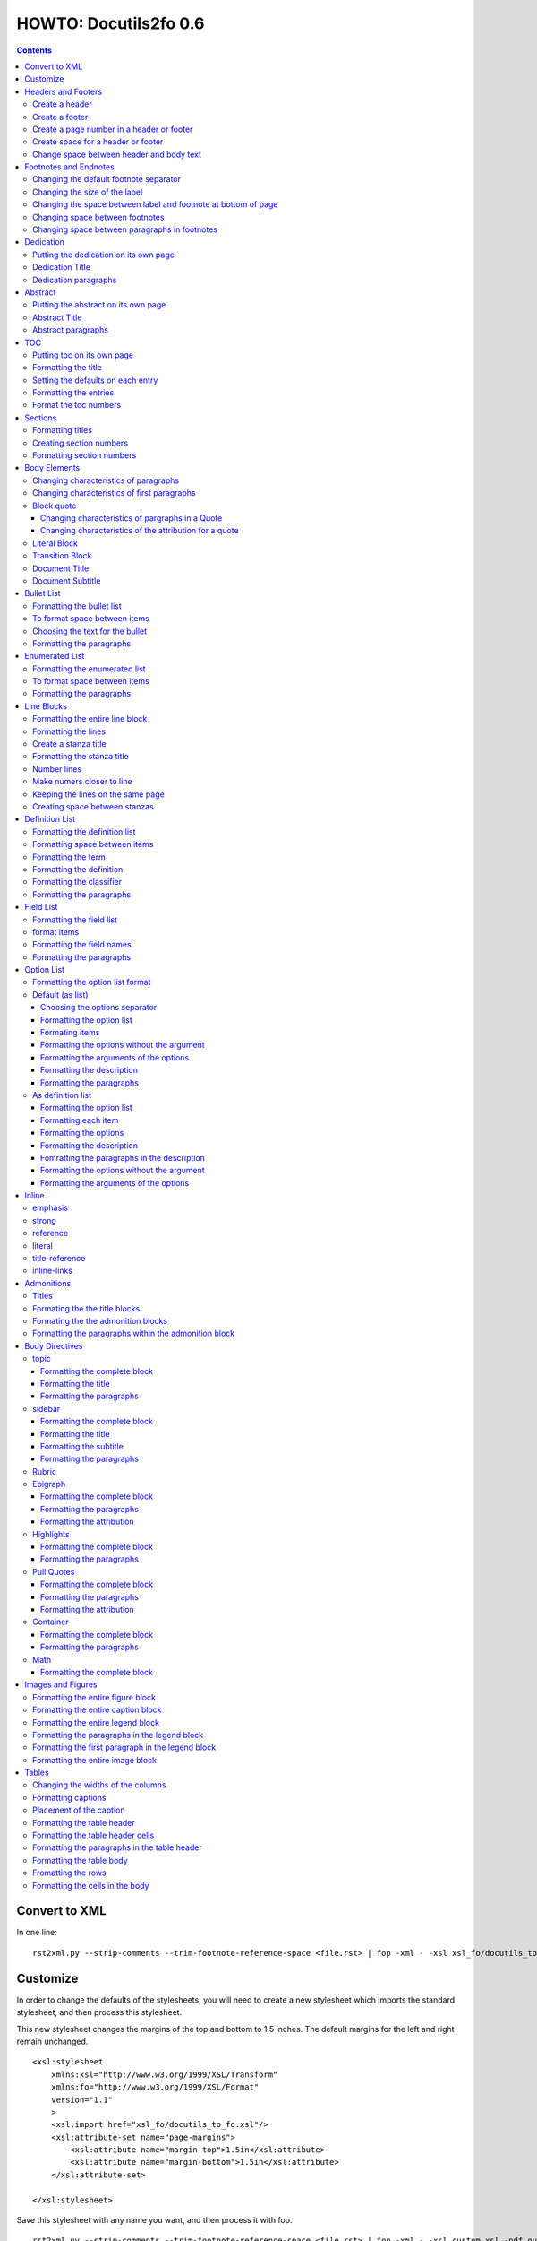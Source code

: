 
^^^^^^^^^^^^^^^^^^^^^^^^
HOWTO: Docutils2fo 0.6
^^^^^^^^^^^^^^^^^^^^^^^^

..  $Id: howto.rst 7131 2011-09-26 19:27:15Z paultremblay $ 

.. contents::

================
Convert to XML
================

In one line::

 rst2xml.py --strip-comments --trim-footnote-reference-space <file.rst> | fop -xml - -xsl xsl_fo/docutils_to_fo.xsl -pdf out.pdf

===========
Customize
===========

In order to change the defaults of the stylesheets, you will need to create a
new stylesheet which imports the standard stylesheet, and then process this
stylesheet. 

This new stylesheet changes the margins of the top and bottom to 1.5 inches.
The default margins for the left and right remain unchanged.

::

 <xsl:stylesheet 
     xmlns:xsl="http://www.w3.org/1999/XSL/Transform"
     xmlns:fo="http://www.w3.org/1999/XSL/Format"
     version="1.1"
     >
     <xsl:import href="xsl_fo/docutils_to_fo.xsl"/>
     <xsl:attribute-set name="page-margins">
         <xsl:attribute name="margin-top">1.5in</xsl:attribute>
         <xsl:attribute name="margin-bottom">1.5in</xsl:attribute>
     </xsl:attribute-set>
     
 </xsl:stylesheet>

Save this stylesheet with any name you want, and then process it with fop. ::

 rst2xml.py --strip-comments --trim-footnote-reference-space <file.rst> | fop -xml - -xsl custom.xsl -pdf out.pdf


====================
Headers and Footers
====================

Create a header
---------------

In the *document* (not the config file), use the following::

 .. header:: 

    A Christmas Carol 

The header will appear on every page.

Create a footer
---------------

In the *document* (not the config file), use the following::

 .. footer:: 

    Charles Dickens 

Create a page number in a header or footer
--------------------------------------------

(NOT SURE I WANT TO IMPLEMENT THIS)

In the *document* (not the config file), use the following::

 .. role:: page-num
    
 .. footer:: 

    Charles Dickens.
    
    :page-num:`1`

Page numbers will be generated automatically.

Create space for a header or footer
------------------------------------

The defaults should create enough space for headers or footers. If you want to
change the defaults, use::


    <xsl:attribute-set name="region-before">
        <xsl:attribute name="extent">1in</xsl:attribute>
    </xsl:attribute-set>



Change space between header and body text
------------------------------------------


::

    <xsl:variable name="region-body-margin-top">.5in<xsl:variable>
    <xsl:variable name="region-body-margin-bottom">.5in<xsl:variable>

=======================
Footnotes and Endnotes
=======================

Changing the default footnote separator
----------------------------------------

Rewrite the named template `make-footnote-separator`::


    <!--gets rid of separator--> 
    <xsl:template name="make-footnote-separator"/>

Changing the size of the label
--------------------------------

The attribute set "default-footnote-label-inline" sets the formatting of the
label in the text::

    <!--changes size form 8 to 10 pts-->
    <xsl:attribute-set name="default-footnote-label-inline">
        <xsl:attribute name="font-size">10pt</xsl:attribute>
    </xsl:attribute-set>

Changing the space between label and footnote at bottom of page
----------------------------------------------------------------

::

    <xsl:attribute-set name="footnote-list-block">
        <xsl:attribute name="provisional-distance-between-starts">18pt</xsl:attribute>
    </xsl:attribute-set>

Changing space between footnotes
---------------------------------

::

    <xsl:attribute-set name="footnote-list-block">
        <xsl:attribute name="space-after">12pt</xsl:attribute>
    </xsl:attribute-set>

Note: Use space-before.conditionality ="retain" to set space between first
footnote and text. Or, set `space-after` in the footnote separator text, and
use space-after.conditionality ="retain".

Changing space between paragraphs in footnotes
----------------------------------------------
::

    <xsl:attribute-set name="footnote-paragraph-block">
        <xsl:attribute name="space-before">15pt</xsl:attribute>
    </xsl:attribute-set>

==========
Dedication
==========

Putting the dedication on its own page
---------------------------------------

The default template for the dedication is::

    <xsl:template match="topic[@classes='dedication']">
        <xsl:apply-templates/>
    </xsl:template>

Change this to::

    <xsl:template match="topic[@classes='dedication']">
        <fo:block break-before = "page" break-after="page">
            <xsl:apply-templates/>
        </fo:block>
    </xsl:template>

Dedication Title
------------------

Change the `dedication-title-block` attribute set::

    <xsl:attribute-set name="dedication-title-block">
        <xsl:attribute name="text-align">center</xsl:attribute>
        <xsl:attribute name="font-weight">bold</xsl:attribute>
        <xsl:attribute name="space-after">12pt</xsl:attribute>
    </xsl:attribute-set>

Dedication paragraphs
---------------------

To change the characteristics of the paragraphs of the dedication, use the
`dedication-paragraph-block` and `dedication-first-paragraph-block`.

::


    <xsl:attribute-set name="dedication-paragraph-block">
        <xsl:attribute name="font-style">italic</xsl:attribute>
        <xsl:attribute name="space-after">12pt</xsl:attribute>
    </xsl:attribute-set>

    <xsl:attribute-set name="dedication-first-paragraph-block"
        use-attribute-sets = "dedication-paragraph-block">
        <xsl:attribute name="space-before">0pt</xsl:attribute>
    </xsl:attribute-set>


==========
Abstract
==========

Putting the abstract on its own page
---------------------------------------

The default template for the abstract is::

    <xsl:template match="topic[@classes='abstract']">
        <xsl:apply-templates/>
    </xsl:template>

Change this to::

    <xsl:template match="topic[@classes='abstract']">
        <fo:block break-before = "page" break-after="page">
            <xsl:apply-templates/>
        </fo:block>
    </xsl:template>

Abstract Title
------------------

Change the `abstract-title-block` attribute set::

    <xsl:attribute-set name="abstract-title-block">
        <xsl:attribute name="text-align">center</xsl:attribute>
        <xsl:attribute name="font-weight">bold</xsl:attribute>
        <xsl:attribute name="space-after">12pt</xsl:attribute>
    </xsl:attribute-set>

Abstract paragraphs
---------------------

To change the characteristics of the paragraphs of the abstract, use the
`abstract-paragraph-block` and `abstract-first-paragraph-block`.

::


    <xsl:attribute-set name="abstract-paragraph-block">
        <xsl:attribute name="font-style">italic</xsl:attribute>
        <xsl:attribute name="space-after">12pt</xsl:attribute>
    </xsl:attribute-set>

    <xsl:attribute-set name="abstract-first-paragraph-block"
        use-attribute-sets = "abstract-paragraph-block">
        <xsl:attribute name="space-before">0pt</xsl:attribute>
    </xsl:attribute-set>


====
TOC
====

Putting toc on its own page
-----------------------------

For a break before, use the break-before = page in the attribute set
`toc-title-block`::

    <xsl:attribute-set name="toc-title-block">
        <xs:attribute name="break-before">page</xs:attribute>
    </xsl:attribute-set>


Use a page break in the element that comes after it. 

Another way to put the TOC on its own page (besides using a whole new page
run, the preferred method for more involved documents), is to rewrite the
matching template. The default is::

    <xsl:template match="topic[@classes='contents']">
        <xsl:apply-templates/>
    </xsl:template>

Rewrite this to::

    <xsl:template match="topic[@classes='contents']">
        <fo:block break-before = "page" break-after="page">
            <xsl:apply-templates/>
        </fo:block>
    </xsl:template>


Formatting the title
-----------------------

Use the attribue set `toc-title-block`:: 

    <xsl:attribute-set name="toc-title-block">
        <xs:attribute name="text-align">left</xs:attribute>
    </xsl:attribute-set>

Setting the defaults on each entry
-------------------------------------

Use the `toc-entry-defaults-block` to set properties for all of the toc entries
at once::

    <xsl:attribute-set name="toc-entry-defaults-block">
        <xsl:attribute name="space-after">3pt</xsl:attribute>
        <xsl:attribute name="text-align-last">justify</xsl:attribute>
    </xsl:attribute-set>


Formatting the entries
------------------------

Use the attribute-set `toc-level1/2...-block`::


    <xsl:attribute-set name="toc-level1-block" >
    </xsl:attribute-set>

    <xsl:attribute-set name="toc-level2-block" >
        <xsl:attribute name="start-indent">10mm</xsl:attribute>
    </xsl:attribute-set>

    <!--etc-->

Format the toc numbers
-----------------------

The format of the numbers for toc entry takes the same format as the
section numbers. See section numbers.

=========
Sections
=========

Formatting titles
-------------------

Use the attribute-sets ``'title-level1-block'``, ``'title-level1-block'``,  etc, to
format the titles for each section. Docutils to fo allows sections to go 7
levels deep. Headings are blocks and can take any property of a block. 

::

    <xsl:attribute-set name="default-section-title-block">
        <xsl:attribute name="space-before">12pt</xsl:attribute>
        <xsl:attribute name="space-after">12pt</xsl:attribute>
        <xsl:attribute name="keep-with-next">always</xsl:attribute>
    </xsl:attribute-set>

    <xsl:attribute-set name="title-level1-block" use-attribute-sets="default-section-title-block">
        <xsl:attribute name="font-weight">bold</xsl:attribute>
        <xsl:attribute name="font-size">16</xsl:attribute>
    </xsl:attribute-set>

    <xsl:attribute-set name="title-level2-block" use-attribute-sets="default-section-title-block">
        <xsl:attribute name="font-weight">bold</xsl:attribute>
        <xsl:attribute name="font-size">14</xsl:attribute>
        <xsl:attribute name="font-style">italic</xsl:attribute>
    </xsl:attribute-set>


Creating section numbers
-------------------------

At the start of the document, put::

 .. sectnum::

Formatting section numbers
---------------------------

Use the ``'parm#'`` identifier plus the ``'number-format'`` to format the
section numbers. The value for formatting can take a combination of
punctuation and numbers, letters, or Roman numberals

::


 <xsl:param name="number-section1">1</xsl:param>
 <xsl:param name="number-section2">.1</xsl:param>
 <xsl:param name="number-section3">.1</xsl:param>
 <xsl:param name="number-section4">.1</xsl:param>
 <xsl:param name="number-section5">.1</xsl:param>
 <xsl:param name="number-section6">.1</xsl:param>
 <xsl:param name="number-section7">.1</xsl:param>
 <xsl:param name="number-section8">.1</xsl:param>
 <xsl:param name="number-section9">.1</xsl:param>

 # (I.), (II.), (III.), etc
 heading1.number-format = (I.)

 # i.), ii.), etc 
 heading2.number-format = i.)

 # .1., .2., .3., etc
 heading3.number-format = .1.

 # a, b, c, etc
 heading4.number-format = a

 # A, B, C., etc
 heading5.number-format = A

=============
Body Elements
=============

Changing characteristics of paragraphs
---------------------------------------

::


    <xsl:attribute-set name="paragraph-block">
        <xsl:attribute name="space-after">12pt</xsl:attribute>
    </xsl:attribute-set>


Changing characteristics of first paragraphs
--------------------------------------------

::

    <xsl:attribute-set name="first-paragraph-block" use-attribute-sets="paragraph-block">
    </xsl:attribute-set>

Block quote
-----------

The default template is:

::

    <xsl:template match="block_quote[not(@classes)]">
        <xsl:apply-templates/>
    </xsl:template>

To change, (to put space ater, for example)::

    <xsl:template match="block_quote[not(@classes)]">
        <xsl:apply-templates/>
        <fo:block space-after="24pt"/>
    </xsl:template>

    <!--or-->

    <xsl:template match="block_quote[not(@classes)]">
        <fo:block space-after="24pt">
            <xsl:apply-templates/>
        </fo:block>
    </xsl:template>

Changing characteristics of pargraphs in a Quote 
^^^^^^^^^^^^^^^^^^^^^^^^^^^^^^^^^^^^^^^^^^^^^^^^^

Use the `block-quote-paragraph-block` attribute set::

    <xsl:attribute-set name="block-quote-paragraph-block">
        <xsl:attribute name="space-before">12pt</xsl:attribute>
        <xsl:attribute name="start-indent">20mm</xsl:attribute>
        <xsl:attribute name="end-indent">20mm</xsl:attribute>
        <xsl:attribute name="space-after">12pt</xsl:attribute>
        <xsl:attribute name="space-before">12pt</xsl:attribute>
    </xsl:attribute-set>

    <xsl:attribute-set name="block-quote-first-paragraph-block" use-attribute-sets="block-quote-paragraph-block">
        <xsl:attribute name="space-before">0pt</xsl:attribute>
    </xsl:attribute-set>

Changing characteristics of the attribution for a quote
^^^^^^^^^^^^^^^^^^^^^^^^^^^^^^^^^^^^^^^^^^^^^^^^^^^^^^^^^

Use the `block-quote-attributeion-block` attribute.

::


    <xsl:attribute-set name="block-quote-attribution-block">
        <xsl:attribute name="text-align">right</xsl:attribute>
    </xsl:attribute-set>


Literal Block
-------------

To change the characteristics of a literal block, use the 
`literal-block` attribute set::

    <xsl:attribute-set name="literal-block">
        <xsl:attribute name="font-family">monospace</xsl:attribute>
        <xsl:attribute name="font-size">8</xsl:attribute>
        <xsl:attribute name="white-space">pre</xsl:attribute>
        <xsl:attribute name="space-after">12pt</xsl:attribute>
        <xsl:attribute name="space-before">12pt</xsl:attribute>
    </xsl:attribute-set>

Transition Block
------------------

To change the characteristics of a transition block, use the 
`transition-block` attribute set::

    <xsl:attribute-set name="transition-block">
        <xsl:attribute name="space-before">12pt</xsl:attribute>
        <xsl:attribute name="space-after">12pt</xsl:attribute>
        <xsl:attribute name="text-align">center</xsl:attribute>
    </xsl:attribute-set>

Document Title
--------------

To change the characteristics of the document title, use the 
`document-title-block` attribute set::


    <xsl:attribute-set name="document-title-block">
        <xsl:attribute name="space-after">12pt</xsl:attribute>
        <xsl:attribute name="font-size">24pt</xsl:attribute>
        <xsl:attribute name="text-align">center</xsl:attribute>
        <xsl:attribute name="font-weight">bold</xsl:attribute>
    </xsl:attribute-set>

Document Subtitle
-------------------

To change the characteristics of the document subtitle, use the 
`document-subtitle-block` attribute set::


    <xsl:attribute-set name="document-subtitle-block">
        <xsl:attribute name="space-before">12pt</xsl:attribute>
        <xsl:attribute name="space-after">12pt</xsl:attribute>
        <xsl:attribute name="font-size">18pt</xsl:attribute>
        <xsl:attribute name="text-align">center</xsl:attribute>
        <xsl:attribute name="font-weight">bold</xsl:attribute>
    </xsl:attribute-set>

============
Bullet List
============


Formatting the bullet list
----------------------------

Use the attribute set  ``'bullet-list-block'`` and
``'bullet-level2-list-block'`` property to format the space after and before,
the left and right indent, and any other property you want to set on the list,
such as font for font-size::

    <xsl:attribute-set name="bullet-list-block" >
        <xsl:attribute name="start-indent">5mm</xsl:attribute>
        <xsl:attribute name="provisional-distance-between-starts">5mm</xsl:attribute>
        <xsl:attribute name="space-before">12pt</xsl:attribute>
        <xsl:attribute name="space-after">12pt</xsl:attribute>
    </xsl:attribute-set>

    <xsl:attribute-set name="bullet-level2-list-block" >
        <xsl:attribute name="start-indent">15mm</xsl:attribute>
        <xsl:attribute name="provisional-distance-between-starts">5mm</xsl:attribute>
        <xsl:attribute name="space-before">12pt</xsl:attribute>
    </xsl:attribute-set>

To format space between bullets and text, change the attribute
``'provisional-distance-between-starts'``.


To format space between items
-------------------------------

Use the ``'bullet-list-item'`` and ``'bullet-level2-list-item'`` attribute set.

::


    <xsl:attribute-set name="bullet-list-item">
        <xsl:attribute name="space-before">12pt</xsl:attribute> 
    </xsl:attribute-set>


    <xsl:attribute-set name="bullet-level2-list-item">
        <xsl:attribute name="space-before">12pt</xsl:attribute> 
    </xsl:attribute-set>

Choosing the text for the bullet
-----------------------------------

Use the parameter ``'bullet-list'`` and ``'bullet-list-level2'`` to change the default bullet::

 <xsl:param name="bullet-text">&#x2022;</xsl:param>
 <xsl:param name="bullet-text-level2">&#x00B0;</xsl:param>


Formatting the  paragraphs
----------------------------

Use the ``'bullet-list-item-body-block'`` attribute set to format the text of
the bullet list. This identifier can take any block property::


    <xsl:attribute-set name="bullet-list-item-body-block">
        <xsl:attribute name="space-after">12pt</xsl:attribute> 
    </xsl:attribute-set>


================
Enumerated List
================


Formatting the enumerated list
--------------------------------

Use the attribute set  ``'enumerated-list-block'`` and
``'enumerated-level2-list-block'`` property to format the space after and
before, the left and right indent, and any other property you want to set on
the list, such as font for font-size::

    <xsl:attribute-set name="enumerated-list-block" >
        <xsl:attribute name="start-indent">5mm</xsl:attribute>
        <xsl:attribute name="provisional-distance-between-starts">5mm</xsl:attribute>
        <xsl:attribute name="space-before">12pt</xsl:attribute>
        <xsl:attribute name="space-after">12pt</xsl:attribute>
    </xsl:attribute-set>

    <xsl:attribute-set name="enumerated-level2-list-block" >
        <xsl:attribute name="start-indent">15mm</xsl:attribute>
        <xsl:attribute name="provisional-distance-between-starts">10mm</xsl:attribute>
        <xsl:attribute name="space-before">12pt</xsl:attribute>
        <xsl:attribute name="space-before">12pt</xsl:attribute>
    </xsl:attribute-set>

To format space between enumerateds and text, change the attribute
``'provisional-distance-between-starts'``.


To format space between items
-------------------------------

Use the ``'enumerated-list-item'`` and ``'enumerated-level2-list-item'`` attribute set.

::

    <xsl:attribute-set name="enumerated-list-item">
        <xsl:attribute name="space-before">12pt</xsl:attribute> 
    </xsl:attribute-set>


    <xsl:attribute-set name="enumerated-level2-list-item">
        <xsl:attribute name="space-before">12pt</xsl:attribute> 
    </xsl:attribute-set>


Formatting the  paragraphs
----------------------------

Use the ``'enumerated-list-item-body-block'`` attribute set to format the text of
the enumerated list. This identifier can take any block property::


    <xsl:attribute-set name="enumerated-list-item-body-block">
        <xsl:attribute name="space-after">12pt</xsl:attribute> 
    </xsl:attribute-set>

===========
Line Blocks
===========

Formatting the entire line block
---------------------------------

Use the ``'outer-line-block'`` attribute-set to format the entire line block.
This identifier can take any block property::

    <xsl:attribute-set name="outer-line-block">
        <xsl:attribute name="space-before">12pt</xsl:attribute>
        <xsl:attribute name="space-after">12pt</xsl:attribute>
    </xsl:attribute-set>

Formatting the lines
----------------------

The lines have the attribute-set ``'level1-line-block'``, ``'level2-line-block'`` and
so fourth. Each level indicates how many levels the line is nested.
Lines may be nesed up to 5 levels deep. It makes sense to set overall
properties with the ``'outer-line-block'`` attribute-set, and to use the
``'evel#-line-block'`` to set the indents of for each level::

    <xsl:attribute-set name="level1-line-block">
        <xsl:attribute name="start-indent">10mm</xsl:attribute>
    </xsl:attribute-set>
    
    <xsl:attribute-set name="level2-line-block">
        <xsl:attribute name="start-indent">20mm</xsl:attribute>
    </xsl:attribute-set>

Create a stanza title
----------------------

In order to create a title for a stanza, in the *document* (not the
configuration file) include the line in a title_reference::

 | `stanza title 1` 
 | A one, two, a one two three four
 |
 | `stanza title 2`
 | Half a bee, philosophically,
 |     must, *ipso facto*, half not be.
 | But half the bee has got to be,
 |     *vis a vis* its entity.  D'you see?
 |
 | `stanza title 3`
 | But can a bee be said to be
 |     or not to be an entire bee,
 |         when half the bee is not a bee,
 |             due to some ancient injury?
 |
 | Singing...

Formatting the stanza title
-----------------------------

Use the ``'stanza-title-block'`` attribute-set to format the stanza title::

    <xsl:attribute-set name="stanza-title-block">
        <xsl:attribute name="text-align">center</xsl:attribute>
        <xsl:attribute name="space-before">12</xsl:attribute>
        <xsl:attribute name="font-weight">bold</xsl:attribute>
    </xsl:attribute-set>

You cannot do any formatting with a title reference (the text between
the \`\`). If you need to do inline markup on part of a stanza title,
only put the \`\` around the part that does not need the markup::

 
 | *stanza title* `3` 
 | But can a bee be said to be

If you need to format the entire stanza title, use the following work
around::


 .. role:: title
 
 | *stanza title 3* :title:`x` 
 | But can a bee be said to be
 |     or not to be an entire bee,
 |         when half the bee is not a bee,
 |             due to some ancient injury?

Number lines
------------

In order to number the lines in a verse, import the number_verse.xsl
stylehseet, and set the parameter ``'number-verse'`` to the appropriate
increment.

::

    <!--numbers every 5th line-->
    <xsl:import href="xsl_fo/docutils_to_fo.xsl"/>
    <xsl:import href="xsl_fo/custom/number_verse.xsl"/>
    <xsl:param name="number-verse">5</xsl:param>

Make numers closer to line
----------------------------

By default, docutils to fo puts the number to the very right of the
margin. Set the attribute ``'right-indent'`` to a positive number to make the
numbers appear closer to the lines::

    <xsl:attribute-set name="outer-line-block">
        <xsl:attribute name="right-indent">20mm</xsl:attribute>
    </xsl:attribute-set>

Keeping the lines on the same page
-----------------------------------

If the line block is relatively short, use the ``'keep-on-same-page'``
property.

::

    <xsl:attribute-set name="outer-line-block">
        <xsl:attribute name="keep-together.within-page">always</xsl:attribute>
    </xsl:attribute-set>


If the line block is long, using this property could lead to
huge space on a page.

.. note a work around is to create a completely new stanza, and use
.. keep-on-same-page property. 

Creating space between stanzas
-------------------------------

Use a blank line to control the space between stanzas. There is no
othe way to control space. The rst2xml.py utility marks a new set of
line blocks when it detects a new indentation. In contrast, real verse
is marked by the space between stanzas.


=================
Definition List
=================

Formatting the definition list
-------------------------------

Use the attribute set ``'definition-list-block'`` to change the
characteristics of the entire definition.

::

    <xsl:attribute-set name="definition-list-block" >
        <xsl:attribute name="space-after">12pt</xsl:attribute>
        <xsl:attribute name="space-before">12pt</xsl:attribute>
    </xsl:attribute-set>

Formatting space between items
-------------------------------

An item consists of both the term and definition. Use the
``'definition-list-item-block'`` attribute set.

::

    <xsl:attribute-set name="definition-list-item-block" >
        <xsl:attribute name="space-before">12pt</xsl:attribute>
    </xsl:attribute-set>

Formatting the term
---------------------


Use the ``'definition-term-block'`` to change the properties of the term, such
as the space below::

    <xsl:attribute-set name="definition-term-block">
        <xsl:attribute name="font-weight">bold</xsl:attribute> 
    </xsl:attribute-set>


Formatting the definition
--------------------------

The definition can consist of more than one paragraph. To format each of these
paragraphs, and the space before or after, use the ``'definition-block'`` attribute set::

    <xsl:attribute-set name="definition-block">
    </xsl:attribute-set>

Formatting the classifier
-------------------------

Use the ``'classifier-inline'`` attribute set to format the classifier::

    <xsl:attribute-set name="classifier-inline">
	<xsl:attribute name="font-style">italic</xsl:attribute>
    </xsl:attribute-set>

Formatting the  paragraphs
---------------------------

The ``'definition-list-paragraph'`` attribute-set formats the parapgraphs in
the definition::

    <xsl:attribute-set name="definition-paragraph-block">
        <xsl:attribute name="space-before">12pt</xsl:attribute> 
        <xsl:attribute name="start-indent">30pt</xsl:attribute>
    </xsl:attribute-set>

============
Field List
============


Formatting the field list
----------------------------

Use the ``'field-list-block'`` attribute set to format the space after and
before, the left and right indent, and any other property you want to
set on the list, such as font for font-size::

    <xsl:attribute-set name="field-list-block" >
        <xsl:attribute name="start-indent">0mm</xsl:attribute>
        <xsl:attribute name="provisional-distance-between-starts">30mm</xsl:attribute>
        <xsl:attribute name="space-before">12pt</xsl:attribute>
        <xsl:attribute name="space-after">12pt</xsl:attribute>
    </xsl:attribute-set>

To format space between field and text change the
``'provisional-distance-between-starts'`` attribute::


        <xsl:attribute name="provisional-distance-between-starts">40mm</xsl:attribute>


format items
-------------------------------

Use the ``'field-list-items'`` attribute set.

::


    <xsl:attribute-set name="field-list-item">
        <xsl:attribute name="space-before">12pt</xsl:attribute> 
    </xsl:attribute-set>

Formatting the field names
---------------------------

Use the ``'field-list-item-label-block'`` attribute-set, which can take any inline
properties::


    <xsl:attribute-set name="field-list-item-label-block">
        <xsl:attribute name="font-weight">bold</xsl:attribute> 
    </xsl:attribute-set>


Formatting the  paragraphs
----------------------------

Use the ``'field-body-block'`` attribute-set to format the text of
the bullet list. This identifier can take any block property::

    <xsl:attribute-set name="field-body-block">
        <xsl:attribute name="space-after">12pt</xsl:attribute> 
    </xsl:attribute-set>

Note that using the ``'space-before'`` property has the same effect as
controlling the space between each paragraph, without putting unwated space
before the first paragraph. 

============
Option List
============

Formatting the option list format
-----------------------------------

The option list can either be formatted as a list, with the options as
labels to the left of the description; or as a definition list, with
the options serving as the terms, and the descriptions in a paragraph
right below. For an option list with lenghty options, a definition
list may work better.

By default, the stylesheets process the options list as a list. If you wish to
format them as a definition list, use the following::

    <xsl:stylesheet 
    xmlns:xsl="http://www.w3.org/1999/XSL/Transform"
    xmlns:fo="http://www.w3.org/1999/XSL/Format"
    version="1.1"
    >

        <xsl:import href="xsl_fo/docutils_to_fo.xsl"/>
        <xsl:import href="xsl_fo/custom/option_list_as_definition.xsl"/>
    
    </xsl:stylesheet>

Default (as list)
------------------


Choosing the options separator
^^^^^^^^^^^^^^^^^^^^^^^^^^^^^^^

By default, the docutils to FO convertor uses a comma to separate
options. To change the default, use the ``'options-separator'``
parameter::

    <xsl:param name="options-separator">| </xsl:param>


Formatting the option list
^^^^^^^^^^^^^^^^^^^^^^^^^^^

Use the ``'option-list-block'`` attribute-set to format the space after and
before, the left and right indent, and any other property you want to
set on the list, such as font for font-size::

    <xsl:attribute-set name="option-list-block">
        <xsl:attribute name="start-indent">0mm</xsl:attribute>
        <xsl:attribute name="provisional-distance-between-starts">50mm</xsl:attribute>
        <xsl:attribute name="space-before">12pt</xsl:attribute>
        <xsl:attribute name="space-after">12pt</xsl:attribute>
    </xsl:attribute-set>

To format space between option and text, chance the
``'provisional-distance-between-starts'`` attribute::

 <xsl:attribute name="provisional-distance-between-starts">40mm</xsl:attribute>


Formating items
^^^^^^^^^^^^^^^^

Use the ``'option-list-item'`` attribute set.

::


    <xsl:attribute-set name="option-list-item">
        <xsl:attribute name="space-before">12pt</xsl:attribute> 
    </xsl:attribute-set>
 

Formatting the options without the argument
^^^^^^^^^^^^^^^^^^^^^^^^^^^^^^^^^^^^^^^^^^^^^

Use the ``'option-inline'`` attribute-set to format only the option without the
arguments of the options. This identifier  can take any inline
properties::


    <xsl:attribute-set name="option-inline">
        <xsl:attribute name="font-family">monospace</xsl:attribute>
    </xsl:attribute-set>

.. option-group-block

Formatting the arguments of the options
^^^^^^^^^^^^^^^^^^^^^^^^^^^^^^^^^^^^^^^^

Use the ``'option-argument-inline'`` attribute-set to format just the option of
the arugment. This identifier  can take any inline properties::


    <xsl:attribute-set name="option-argument-inline">
        <xsl:attribute name="font-family">monospace</xsl:attribute>
	<xsl:attribute name="font-style">italic</xsl:attribute>
    </xsl:attribute-set>


Formatting the description
^^^^^^^^^^^^^^^^^^^^^^^^^^^

Use the ``'option-list-item-body'`` attribue set to format the text of
the option list.


Formatting the paragraphs
^^^^^^^^^^^^^^^^^^^^^^^^^^

Use the ``'option-list-item-body-block'`` attribute-set to format the text of
the list. This identifier can take any block property::

    <xsl:attribute-set name="option-list-item-body-block">
    </xsl:attribute-set>

Note that using the ``'space-before'`` property has the same effect as
controlling the space between each paragraph, without putting unwated space
before the first paragraph. 


As definition list
------------------

Formatting the option list
^^^^^^^^^^^^^^^^^^^^^^^^^^^

Use the ``'option-list-definition-block'`` to format the entire option list::

    <xsl:attribute-set name="option-list-definition-block">
        <xsl:attribute name="space-before">12pt</xsl:attribute>
        <xsl:attribute name="space-after">12pt</xsl:attribute>
    </xsl:attribute-set>

Formatting each item
^^^^^^^^^^^^^^^^^^^^^

Use the attribute-set ``'option-list-item-block'``.

::

    <xsl:attribute-set name="option-list-item-block">
        <xsl:attribute name="space-before">8pt</xsl:attribute>
    </xsl:attribute-set>

Formatting the options
^^^^^^^^^^^^^^^^^^^^^^^^

Use the ``'option-group-block'`` attribute set::

    <xsl:attribute-set name="option-group-block">
        <xsl:attribute name="keep-with-next">always</xsl:attribute>
    </xsl:attribute-set>

Formatting the description
^^^^^^^^^^^^^^^^^^^^^^^^^^^

The description contains one or more paragraphs. To format all of these at
once, use the ``'option-list-description-block'`` attribute set::

    <xsl:attribute-set name="option-list-description-block">
        <xsl:attribute name="start-indent">16pt</xsl:attribute>
        <xsl:attribute name="space-before">8pt</xsl:attribute>
    </xsl:attribute-set>

Fomratting the paragraphs in the description
^^^^^^^^^^^^^^^^^^^^^^^^^^^^^^^^^^^^^^^^^^^^^

Use the ``'option-list-paragraph-block'``::

    <xsl:attribute-set name="option-list-paragraph-block">
        <xsl:attribute name="space-before">0pt</xsl:attribute>
    </xsl:attribute-set>

Formatting the options without the argument
^^^^^^^^^^^^^^^^^^^^^^^^^^^^^^^^^^^^^^^^^^^^^

Use the ``'option-inline'`` attribute-set. (See above for the default
section.)



Formatting the arguments of the options
^^^^^^^^^^^^^^^^^^^^^^^^^^^^^^^^^^^^^^^^^

Use the ``'option-argument-inline'`` attribute-set. (See above in the default
section.)

=======
Inline
=======

emphasis
---------

Use the `emphasis-inline` attribute set to change the default behavior of the
emphsis element.

::

    <xsl:template match="emphasis">
        <fo:inline xsl:use-attribute-sets="emphasis-inline">
            <xsl:apply-templates/>
        </fo:inline>
    </xsl:template>

strong
-------

::

    <xsl:attribute-set name="strong-inline" >
	<xsl:attribute name="font-weight">bold</xsl:attribute>
    </xsl:attribute-set>

reference
----------


::

    <xsl:attribute-set name="basic-link-inline" >
	<xsl:attribute name="text-decoration">underline</xsl:attribute>
        <xsl:attribute name="color">blue</xsl:attribute>
    </xsl:attribute-set>

literal
--------


::

    <xsl:attribute-set name="literal-inline">
        <xsl:attribute name="font-family">monospace</xsl:attribute>
        <xsl:attribute name="font-size">8</xsl:attribute>
        <xsl:attribute name="white-space">pre</xsl:attribute>
    </xsl:attribute-set>

title-reference
---------------

::

    <xsl:attribute-set name="title-reference-inline" >
	<xsl:attribute name="font-style">italic</xsl:attribute>
    </xsl:attribute-set>

inline-links
------------

Change the parameter `internalo-link-type` to change the type of hyper link::

 <!--whether to make internal links clickable ('link'), 
 refer to a page number ('page'), or both ('page-link')-->
 <xsl:param name="internal-link-type">link</xsl:param>

============
Admonitions
============

Titles
-------

Each admonishment has its own title formed by the following parameters:

::


    <xsl:param name="attention-title">Attention!</xsl:param>
    <xsl:param name="caution-title">Caution!</xsl:param>
    <xsl:param name="danger-title">!Danger!</xsl:param>
    <xsl:param name="error-title">Error</xsl:param>
    <xsl:param name="hint-title">Hint</xsl:param>
    <xsl:param name="important-title">Important</xsl:param>
    <xsl:param name="note-title">Note</xsl:param>
    <xsl:param name="tip-title">Tip</xsl:param>
    <xsl:param name="warning-title">Warning!</xsl:param>

To change the default titles, simply change the parameters.

Formating the the title blocks
------------------------------------

Each title block inherits its property from the `default-admonition-title-block`
attribute-set.

::

    <xsl:attribute-set name="default-admonition-title-block">
        <xsl:attribute name="space-after">10pt</xsl:attribute>
        <xsl:attribute name="font-size">larger</xsl:attribute>
        <xsl:attribute name="color">red</xsl:attribute>
    </xsl:attribute-set>

The attribute sets for each admonition tite, are logically the name, followed
by the string 'title-block'.

::

    <xsl:attribute-set name="attention-title-block" use-attribute-sets="default-admonition-title-block">
    </xsl:attribute-set>

The exact names are:

 - attention-title-block
 - caution-title-block
 - danger-title-block
 - error-title-block
 - hint-title-block
 - important-title-block
 - note-title-block
 - tip-title-block
 - admonition-custom-title-block
 - warning-title-block

Formating the the admonition blocks
------------------------------------

Each admonition is wrapped in a block. Each block inherits its characteristics
from the default::



    <xsl:attribute-set name="default-admonition-outer-block">
        <xsl:attribute name="border-style">solid</xsl:attribute>
        <xsl:attribute name="border-width">1px</xsl:attribute>
        <xsl:attribute name="padding">6pt</xsl:attribute>
        <xsl:attribute name="keep-together.within-page">always</xsl:attribute>
    </xsl:attribute-set>

Changing the attributes in this attribute set changes them for all
admonitions. 

Each admonition has its own attribute-set, the name of the admonition followed
by the string '-block.'::

    <xsl:attribute-set name="attention-block" use-attribute-sets="default-admonition-outer-block">
    </xsl:attribute-set>

    <xsl:attribute-set name="caution-block" use-attribute-sets="default-admonition-outer-block">
    </xsl:attribute-set>

    <!--etc-->

The names of these blocks are:

 - attention-block
 - caution-block
 - danger-block
 - error-block
 - hint-block
 - important-block
 - note-block
 - tip-block
 - admonition-custom-block
 - warning-block


Formatting the paragraphs within the admonition block
-------------------------------------------------------
    
Use the attribute-set `admonition-paragraphs-block` to format paragraphs::

    <xsl:attribute-set name="admonition-paragraph-block">
        <xsl:attribute name="space-before">12pt</xsl:attribute>
    </xsl:attribute-set>

================
Body Directives
================

topic
------

Formatting the complete block
^^^^^^^^^^^^^^^^^^^^^^^^^^^^^^^

::


    <xsl:attribute-set name="topic-block">
        <xsl:attribute name="space-after">12pt</xsl:attribute>
        <xsl:attribute name="space-before">12pt</xsl:attribute>
    </xsl:attribute-set>

Formatting the title
^^^^^^^^^^^^^^^^^^^^^

::

    <xsl:attribute-set name="topic-title-block">
        <xsl:attribute name="font-weight">bold</xsl:attribute>
        <xsl:attribute name="space-after">12pt</xsl:attribute>
    </xsl:attribute-set>

Formatting the paragraphs
^^^^^^^^^^^^^^^^^^^^^^^^^

sidebar
-------


Unfortunately, sidebars can't be produced in XSLFO, at least not easily with
the curren renderers. For that reason, the stylesheets render a sidebar
similar to a block quote, not on the side of the page.

Formatting the complete block
^^^^^^^^^^^^^^^^^^^^^^^^^^^^^^^

::

    <xsl:attribute-set name="sidebar-block">
        <xsl:attribute name="space-after">12pt</xsl:attribute>
        <xsl:attribute name="space-before">12pt</xsl:attribute>
        <xsl:attribute name="background-color">#FFFFF0</xsl:attribute>
        <xsl:attribute name="padding">6pt</xsl:attribute>
        <xsl:attribute name="start-indent">10mm</xsl:attribute>
        <xsl:attribute name="end-indent">40mm</xsl:attribute>
    </xsl:attribute-set>

Formatting the title
^^^^^^^^^^^^^^^^^^^^^

::

    <xsl:attribute-set name="sidebar-title-block">
        <xsl:attribute name="font-weight">bold</xsl:attribute>
        <xsl:attribute name="space-after">12pt</xsl:attribute>
    </xsl:attribute-set>

Formatting the subtitle
^^^^^^^^^^^^^^^^^^^^^^^^

::

    <xsl:attribute-set name="sidebar-subtitle-block">
        <xsl:attribute name="font-weight">bold</xsl:attribute>
        <xsl:attribute name="space-after">12pt</xsl:attribute>
    </xsl:attribute-set>

Formatting the paragraphs
^^^^^^^^^^^^^^^^^^^^^^^^^^

::

    <xsl:attribute-set name="sidebar-paragraph-block">
        <xsl:attribute name="space-before">12pt</xsl:attribute>
    </xsl:attribute-set>

Rubric
------

::

    <xsl:attribute-set name="rubric-block">
        <xsl:attribute name="text-align">center</xsl:attribute>
        <xsl:attribute name="font-size">larger</xsl:attribute>
        <xsl:attribute name="color">red</xsl:attribute>
    </xsl:attribute-set>

Epigraph
--------

Formatting the complete block
^^^^^^^^^^^^^^^^^^^^^^^^^^^^^^^

::

    <xsl:attribute-set name="epigraph-outer-block">
        <xsl:attribute name="start-indent">20mm</xsl:attribute>
        <xsl:attribute name="end-indent">20mm</xsl:attribute>
        <xsl:attribute name="space-after">12pt</xsl:attribute>
        <xsl:attribute name="space-before">12pt</xsl:attribute>
        <xsl:attribute name="text-align">right</xsl:attribute>
        <xsl:attribute name="font-style">italic</xsl:attribute>
    </xsl:attribute-set>

Formatting the paragraphs
^^^^^^^^^^^^^^^^^^^^^^^^^^

::

    <xsl:attribute-set name="epigraph-paragraph-block">
        <xsl:attribute name="start-indent">inherit</xsl:attribute>
        <xsl:attribute name="end-indent">inherit</xsl:attribute>
        <xsl:attribute name="space-before">12pt</xsl:attribute>
    </xsl:attribute-set>


Formatting the attribution 
^^^^^^^^^^^^^^^^^^^^^^^^^^^

::

    <xsl:attribute-set name="epigraph-attribution-block">
        <xsl:attribute name="text-align">right</xsl:attribute>
    </xsl:attribute-set>


Highlights
-----------

Formatting the complete block
^^^^^^^^^^^^^^^^^^^^^^^^^^^^^^^

::

    <xsl:attribute-set name="highlights-outer-block">
        <xsl:attribute name="start-indent">20mm</xsl:attribute>
        <xsl:attribute name="end-indent">20mm</xsl:attribute>
        <xsl:attribute name="space-after">12pt</xsl:attribute>
        <xsl:attribute name="space-before">12pt</xsl:attribute>
    </xsl:attribute-set>

Formatting the paragraphs
^^^^^^^^^^^^^^^^^^^^^^^^^^

::

    <xsl:attribute-set name="highlights-paragraph-block">
        <xsl:attribute name="start-indent">inherit</xsl:attribute>
        <xsl:attribute name="end-indent">inherit</xsl:attribute>
        <xsl:attribute name="space-before">12pt</xsl:attribute>
    </xsl:attribute-set>

Pull Quotes
------------

Formatting the complete block
^^^^^^^^^^^^^^^^^^^^^^^^^^^^^^^

::

    <xsl:attribute-set name="pull-quote-paragraph-block">
        <xsl:attribute name="start-indent">inherit</xsl:attribute>
        <xsl:attribute name="end-indent">inherit</xsl:attribute>
        <xsl:attribute name="space-before">12pt</xsl:attribute>
    </xsl:attribute-set>

Formatting the paragraphs
^^^^^^^^^^^^^^^^^^^^^^^^^^

::

    <xsl:attribute-set name="pull-quote-first-paragraph-block" use-attribute-sets="block-quote-paragraph-block">
        <xsl:attribute name="space-before">0pt</xsl:attribute>
    </xsl:attribute-set>

Formatting the attribution
^^^^^^^^^^^^^^^^^^^^^^^^^^^

::

    <xsl:attribute-set name="pull-quote-attribution-block">
        <xsl:attribute name="text-align">right</xsl:attribute>
    </xsl:attribute-set>

Container
---------

Formatting the complete block
^^^^^^^^^^^^^^^^^^^^^^^^^^^^^^^
::

    <xsl:attribute-set name="container-outer-block">
        <xsl:attribute name="space-after">12pt</xsl:attribute>
        <xsl:attribute name="space-before">12pt</xsl:attribute>
    </xsl:attribute-set>

Formatting the paragraphs
^^^^^^^^^^^^^^^^^^^^^^^^^^^

::

    <xsl:attribute-set name="container-paragraph-block">
        <xsl:attribute name="space-before">12pt</xsl:attribute>
    </xsl:attribute-set>

Math
-----

Formatting the complete block
^^^^^^^^^^^^^^^^^^^^^^^^^^^^^^

The math block does not consist of paragraphs. It either consists of literal
text, or MathML markup. To format the contents in either case::

    <xsl:attribute-set name="mathml-block">
        <xsl:attribute name="space-before">12pt</xsl:attribute>
        <xsl:attribute name="space-after">12pt</xsl:attribute>
    </xsl:attribute-set>


====================
Images and Figures
====================

An image conssits of just the image. A figure consists of the image, with an
option for alternative text, a caption, and a legend. The legend can consist
of body elements, such as paragraphs or a table.


Attribute sets for Images and Figures. The image property of
``alt`` and ``target`` are ignored by the stylesheets, since they
have no use in PDF. In addtion, if the ``align`` is set to
``top`` or ``bottom``, both properties that have no meaning for
PDF, the stylesheets will report an error, and if ``strict`` is
set to ``true``, quit.

Likwise, the figure ``figwidth`` property will be ignored, since
there is not way to implement this property directy in FO.

In order to control the scaling, alignment, and width of images
and figures, it is better to use the attribute sets than to try
to set these properties in RST. The regions of 'image', 'figure',
'caption', and 'legend' are all wrapped in blocks. Use the
attribute sets for these blocks to control the properties.

Formatting the entire figure block
-----------------------------------

::

    <xsl:attribute-set name="figure-block">
    </xsl:attribute-set>

Formatting the entire caption block
------------------------------------

::

    <xsl:attribute-set name="figure-caption-block">
        <xsl:attribute name="space-before">12pt</xsl:attribute>
        <xsl:attribute name="space-after">12pt</xsl:attribute>
        <xsl:attribute name="font-weight">bold</xsl:attribute>
        <xsl:attribute name="font-size">smaller</xsl:attribute>
        <xsl:attribute name="text-align">center</xsl:attribute>
    </xsl:attribute-set>

Formatting the entire legend block
-----------------------------------

::

    <xsl:attribute-set name="figure-legend-block">
        <xsl:attribute name="space-before">12pt</xsl:attribute>
        <xsl:attribute name="space-after">12pt</xsl:attribute>
    </xsl:attribute-set>

Formatting the paragraphs in the legend block
----------------------------------------------

::

    <xsl:attribute-set name="legend-paragraph-block">
        <xsl:attribute name="space-before">12pt</xsl:attribute>
    </xsl:attribute-set>

Formatting the first paragraph in the legend block
---------------------------------------------------

::

    <xsl:attribute-set name="legend-first-paragraph-block" use-attribute-sets="legend-paragraph-block">
        <xsl:attribute name="space-before">0pt</xsl:attribute>
    </xsl:attribute-set>

Formatting the entire image block
----------------------------------

The image block contains no text or othe elements. None-the-less, it is
wrapped in a block that allows formatting, including space before or after,
alignment, and borders.

::
    <xsl:attribute-set name="image-block">
    </xsl:attribute-set>

=======
Tables
=======

Use the attribute-set `table-block-container` to format all the
characteristics of a table.

::

    <xsl:attribute-set name="table-block-container">
        <xsl:attribute name="space-before">12pt</xsl:attribute>
        <xsl:attribute name="space-after">12pt</xsl:attribute>
    </xsl:attribute-set>

Changing the widths of the columns
------------------------------------

The formatter uses the columns values generated by the rst2xml.py
script to determine the width of the columns. In order to change this
default, re-write the table template::

    <!--sets the second two columns to twice the first column-->
    <xsl:template match="table[not(@classes)]/tgroup">
        <fo:table-column column-number="1" column-width="proportional-column-width(5)"/>
        <fo:table-column column-number="2" column-width="proportional-column-width(10)"/>
        <fo:table-column column-number="3" column-width="proportional-column-width(10)"/>
        <xsl:apply-templates/>
    </xsl:template>

Formatting captions
----------------------

::

    <xsl:attribute-set name="caption-block">
        <xsl:attribute name="text-align">center</xsl:attribute>
        <xsl:attribute name="space-before">6pt</xsl:attribute>
        <xsl:attribute name="space-after">6pt</xsl:attribute>
    </xsl:attribute-set>

Placement of the caption
--------------------------

Use the parameter to place the the caption either at the top or bottom of the
table::

 <!--changes placement of caption to top of table-->
 <xsl:param name="table-title-placement">bottom</xsl:param>

Formatting the table header
----------------------------

To format all of the cells in the header, use the `table-header`
attribute-set.

::

    <xsl:attribute-set name="table-header">
        <!--increases font size-->
        <xsl:attribute name="font-size">14/xsl:attribute>
    </xsl:attribute-set>

Formatting the table header cells
-----------------------------------

Use the ``'table-header-cell'`` attribute-set to format the cells in the
heading. Note that this attribute set inherits the propertis of the
default-cell attribute set (shown below).

::


    <xsl:attribute-set name="table-header-cell" use-attribute-sets="default-cell">
        <xsl:attribute name="border-bottom">solid black 2px</xsl:attribute>
    </xsl:attribute-set>


Formatting the paragraphs in the table header
----------------------------------------------

.. you can probably do all the formatting in table-header-cell

::

    <xsl:attribute-set name="table-header-block">
    </xsl:attribute-set>

Formatting the table body
-------------------------

Use the `table-body` attribute-set to format all of the table body::

    <xsl:attribute-set name="table-body">
    </xsl:attribute-set>


Fromatting the rows
-------------------

The attribute-set `table-row` formats the table row. Note that the defaults
has the attribute "keep-together.within-page" set to "always" so that rows do
not split across pages. 

::

    <xsl:attribute-set name="table-row">
        <xsl:attribute name="keep-together.within-page">always</xsl:attribute>
    </xsl:attribute-set>

Formatting the cells in the body
---------------------------------

The cells are formatted with the `table-cell` attribute-set. This attribute
set inherits its properties from the `default-table-cell`.

::

    <xsl:attribute-set name="table-cell" use-attribute-sets="default-cell">
    </xsl:attribute-set>

    <xsl:attribute-set name="default-cell">
        <xsl:attribute name="border">solid black 1px</xsl:attribute>
        <xsl:attribute name="padding">1em</xsl:attribute>
        <xsl:attribute name="border-collapse">collapse</xsl:attribute>
    </xsl:attribute-set>
